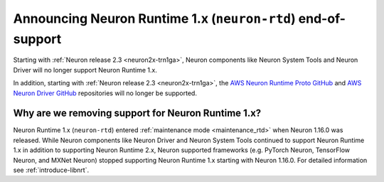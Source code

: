 .. post:: Oct 10, 2022 01:00
    :language: en
    :tags: eol, neuron2.x

.. _announce-neuron-rtd-eol:

Announcing Neuron Runtime 1.x (``neuron-rtd``) end-of-support
-------------------------------------------------------------

Starting with :ref:`Neuron release 2.3 <neuron2x-trn1ga>`, Neuron components like Neuron System Tools
and Neuron Driver will no longer support Neuron Runtime 1.x.

In addition, starting with :ref:`Neuron release 2.3 <neuron2x-trn1ga>`, the `AWS Neuron Runtime Proto GitHub <https://github.com/aws-neuron/aws-neuron-runtime-proto>`_  and `AWS Neuron Driver GitHub <https://github.com/aws-neuron/aws-neuron-driver>`_ repositories will no longer be supported.

Why are we removing support for Neuron Runtime 1.x?
^^^^^^^^^^^^^^^^^^^^^^^^^^^^^^^^^^^^^^^^^^^^^^^^^^^

Neuron Runtime 1.x (``neuron-rtd``) entered :ref:`maintenance mode <maintenance_rtd>` when Neuron 1.16.0 
was released. While Neuron components like Neuron Driver and Neuron System Tools continued to support 
Neuron Runtime 1.x in addition to supporting Neuron Runtime 2.x, Neuron supported frameworks (e.g. PyTorch Neuron,
TensorFlow Neuron, and MXNet Neuron) stopped supporting Neuron Runtime 1.x starting with Neuron 1.16.0. 
For detailed information see :ref:`introduce-libnrt`.
